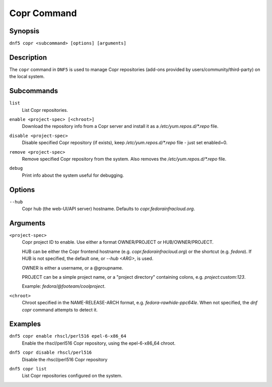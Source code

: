 ..
    Copyright Contributors to the DNF5 project.
    Copyright Contributors to the libdnf project.
    SPDX-License-Identifier: GPL-2.0-or-later

    This file is part of libdnf: https://github.com/rpm-software-management/libdnf/

    Libdnf is free software: you can redistribute it and/or modify
    it under the terms of the GNU General Public License as published by
    the Free Software Foundation, either version 2 of the License, or
    (at your option) any later version.

    Libdnf is distributed in the hope that it will be useful,
    but WITHOUT ANY WARRANTY; without even the implied warranty of
    MERCHANTABILITY or FITNESS FOR A PARTICULAR PURPOSE.  See the
    GNU General Public License for more details.

    You should have received a copy of the GNU General Public License
    along with libdnf.  If not, see <https://www.gnu.org/licenses/>.

.. _copr_plugin_ref-label:

#############
 Copr Command
#############

Synopsis
========

``dnf5 copr <subcommand> [options] [arguments]``


Description
===========

The ``copr`` command in ``DNF5`` is used to manage Copr repositories (add-ons provided by users/community/third-party) on the local system.


Subcommands
===========

``list``
    | List Copr repositories.

``enable <project-spec> [<chroot>]``
    | Download the repository info from a Copr server and install it as a `/etc/yum.repos.d/*.repo` file.

``disable <project-spec>``
    | Disable specified Copr repository (if exists), keep `/etc/yum.repos.d/*.repo` file - just set enabled=0.

``remove <project-spec>``
    | Remove specified Copr repository from the system. Also removes the `/etc/yum.repos.d/*.repo` file.

``debug``
    | Print info about the system useful for debugging.


Options
=======

``--hub``
    | Copr hub (the web-UI/API server) hostname. Defaults to `copr.fedorainfracloud.org`.


Arguments
=========

``<project-spec>``
    Copr project ID to enable. Use either a format OWNER/PROJECT
    or HUB/OWNER/PROJECT.

    HUB can be either the Copr frontend hostname (e.g. `copr.fedorainfracloud.org`)
    or the shortcut (e.g. `fedora`).
    If HUB is not specified, the default one, or `--hub <ARG>`, is used.

    OWNER is either a username, or a @groupname.

    PROJECT can be a simple project name, or a "project directory" containing colons,
    e.g. `project:custom:123`.

    Example: `fedora/@footeam/coolproject`.

``<chroot>``
    Chroot specified in the NAME-RELEASE-ARCH format, e.g. `fedora-rawhide-ppc64le`.
    When not specified, the `dnf copr` command attempts to detect it.


Examples
========

``dnf5 copr enable rhscl/perl516 epel-6-x86_64``
    | Enable the rhscl/perl516 Copr repository, using the epel-6-x86_64 chroot.

``dnf5 copr disable rhscl/perl516``
    | Disable the rhscl/perl516 Copr repository

``dnf5 copr list``
    | List Copr repositories configured on the system.
